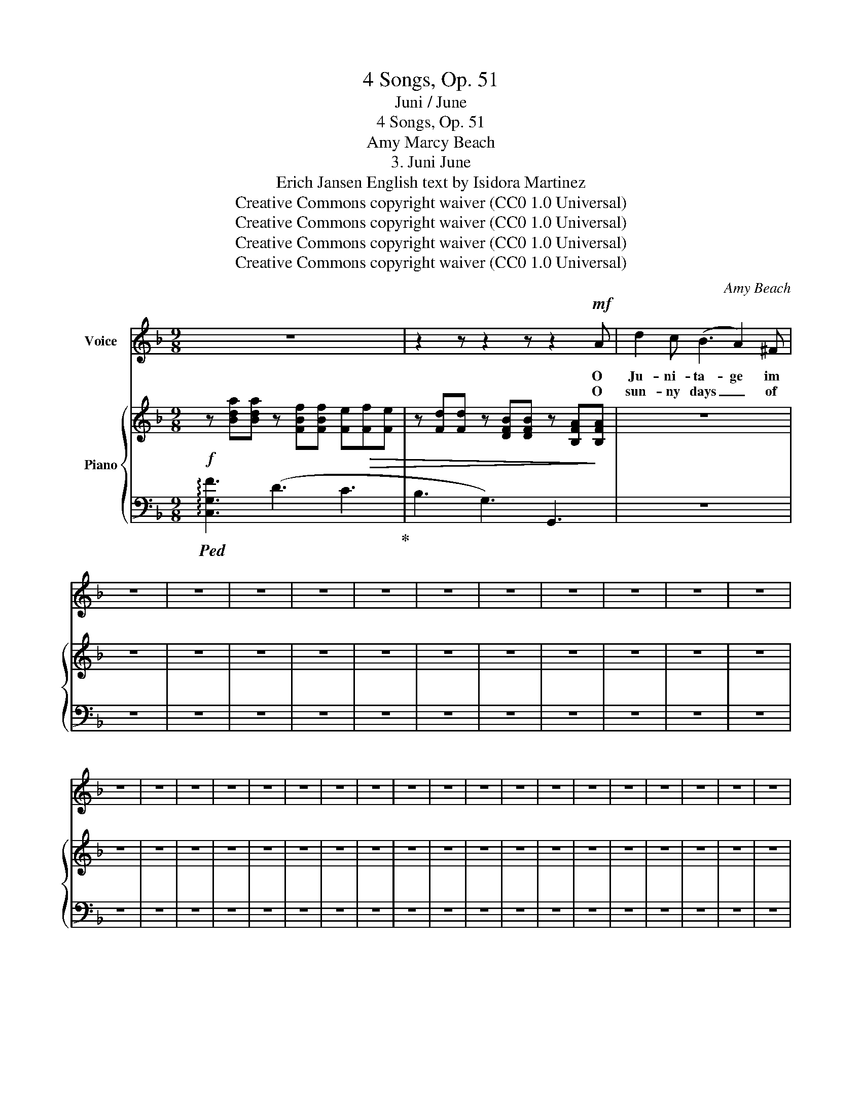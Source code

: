 X:1
T:4 Songs, Op. 51
T:Juni / June
T:4 Songs, Op. 51
T:Amy Marcy Beach
T:3. Juni June 
T:Erich Jansen English text by Isidora Martinez 
T:Creative Commons copyright waiver (CC0 1.0 Universal)
T:Creative Commons copyright waiver (CC0 1.0 Universal)
T:Creative Commons copyright waiver (CC0 1.0 Universal)
T:Creative Commons copyright waiver (CC0 1.0 Universal)
C:Amy Beach
Z:Erich Jansen
Z:Creative Commons copyright waiver (CC0 1.0 Universal)
%%score 1 { 2 | 3 }
L:1/8
M:9/8
K:F
V:1 treble nm="Voice"
V:2 treble nm="Piano"
V:3 bass 
V:1
 z9 | z2 z z2 z z2!mf! A | d2 c (B3 A2) ^F | z9 | z9 | z9 | z9 | z9 | z9 | z9 | z9 | z9 | z9 | z9 | %14
w: |O|Ju- ni- ta- ge im||||||||||||
w: |O|sun- ny days _ of||||||||||||
 z9 | z9 | z9 | z9 | z9 | z9 | z9 | z9 | z9 | z9 | z9 | z9 | z9 | z9 | z9 | z9 | z9 | z9 | z9 | %33
w: |||||||||||||||||||
w: |||||||||||||||||||
 z9 | z9 | z9 | z9 | z9 | z9 | z9 | z9 | z9 | z9 | z9 | z9 | z9 | z9 | z9 | z9 |] %49
w: ||||||||||||||||
w: ||||||||||||||||
V:2
!f! z [Bda][Bda] z [FBf][FBf] [Fe]!>(![Ff][Fe] | z [Fd][Fd] z [DFB][DFB] z [B,FA]!>)![B,FA] | z9 | %3
 z9 | z9 | z9 | z9 | z9 | z9 | z9 | z9 | z9 | z9 | z9 | z9 | z9 | z9 | z9 | z9 | z9 | z9 | z9 | %22
 z9 | z9 | z9 | z9 | z9 | z9 | z9 | z9 | z9 | z9 | z9 | z9 | z9 | z9 | z9 | z9 | z9 | z9 | z9 | %41
 z9 | z9 | z9 | z9 | z9 | z9 | z9 | z9 |] %49
V:3
!ped! !arpeggio![C,G,F]3 (D3 C3!ped-up! | B,3 G,3) G,,3 | z9 | z9 | z9 | z9 | z9 | z9 | z9 | z9 | %10
 z9 | z9 | z9 | z9 | z9 | z9 | z9 | z9 | z9 | z9 | z9 | z9 | z9 | z9 | z9 | z9 | z9 | z9 | z9 | %29
 z9 | z9 | z9 | z9 | z9 | z9 | z6 z[K:treble] z z | z9 |[K:bass] z9 | z9 | z9 | z9 | z9 | z9 | z9 | %44
 z6[K:treble] z2 z |[K:bass] z3[K:treble] z2 z4 |[K:bass] z9 | z9 | z9 |] %49

